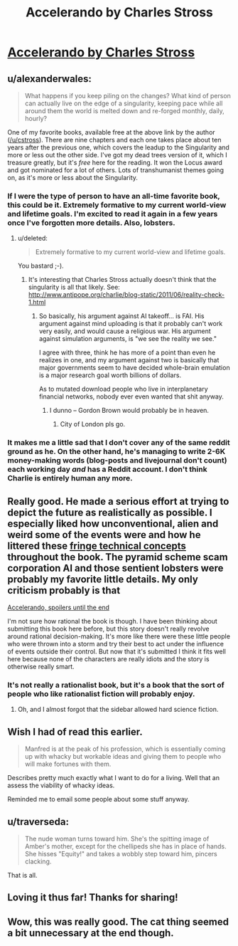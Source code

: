 #+TITLE: Accelerando by Charles Stross

* [[http://www.antipope.org/charlie/blog-static/fiction/accelerando/accelerando-intro.html][Accelerando by Charles Stross]]
:PROPERTIES:
:Author: alexanderwales
:Score: 18
:DateUnix: 1389729952.0
:DateShort: 2014-Jan-14
:END:

** u/alexanderwales:
#+begin_quote
  What happens if you keep piling on the changes? What kind of person can actually live on the edge of a singularity, keeping pace while all around them the world is melted down and re-forged monthly, daily, hourly?
#+end_quote

One of my favorite books, available free at the above link by the author ([[/u/cstross]]). There are nine chapters and each one takes place about ten years after the previous one, which covers the leadup to the Singularity and more or less out the other side. I've got my dead trees version of it, which I treasure greatly, but it's /free/ here for the reading. It won the Locus award and got nominated for a lot of others. Lots of transhumanist themes going on, as it's more or less about the Singularity.
:PROPERTIES:
:Author: alexanderwales
:Score: 5
:DateUnix: 1389730093.0
:DateShort: 2014-Jan-14
:END:

*** If I were the type of person to have an all-time favorite book, this could be it. Extremely formative to my current world-view and lifetime goals. I'm excited to read it again in a few years once I've forgotten more details. Also, lobsters.
:PROPERTIES:
:Author: FreeZedrIedpiZzaPie
:Score: 3
:DateUnix: 1389740067.0
:DateShort: 2014-Jan-15
:END:

**** u/deleted:
#+begin_quote
  Extremely formative to my current world-view and lifetime goals.
#+end_quote

You bastard ;-).
:PROPERTIES:
:Score: 2
:DateUnix: 1389773805.0
:DateShort: 2014-Jan-15
:END:

***** It's interesting that Charles Stross actually doesn't think that the singularity is all that likely. See: [[http://www.antipope.org/charlie/blog-static/2011/06/reality-check-1.html]]
:PROPERTIES:
:Score: 1
:DateUnix: 1389804462.0
:DateShort: 2014-Jan-15
:END:

****** So basically, his argument against AI takeoff... is FAI. His argument against mind uploading is that it probably can't work very easily, and would cause a religious war. His argument against simulation arguments, is "we see the reality we see."

I agree with three, think he has more of a point than even he realizes in one, and my argument against two is basically that major governments seem to have decided whole-brain emulation is a major research goal worth billions of dollars.

As to mutated download people who live in interplanetary financial networks, nobody ever even wanted that shit anyway.
:PROPERTIES:
:Score: 1
:DateUnix: 1389807186.0
:DateShort: 2014-Jan-15
:END:

******* I dunno -- Gordon Brown would probably be in heaven.
:PROPERTIES:
:Author: Suitov
:Score: 1
:DateUnix: 1392396333.0
:DateShort: 2014-Feb-14
:END:

******** City of London pls go.
:PROPERTIES:
:Score: 1
:DateUnix: 1392398516.0
:DateShort: 2014-Feb-14
:END:


*** It makes me a little sad that I don't cover any of the same reddit ground as he. On the other hand, he's managing to write 2-6K money-making words (blog-posts and livejournal don't count) each working day /and/ has a Reddit account. I don't think Charlie is entirely human any more.
:PROPERTIES:
:Author: mycroftxxx42
:Score: 1
:DateUnix: 1389776873.0
:DateShort: 2014-Jan-15
:END:


** Really good. He made a serious effort at trying to depict the future as realistically as possible. I especially liked how unconventional, alien and weird some of the events were and how he littered these [[http://en.wikibooks.org/wiki/Accelerando_Technical_Companion][fringe technical concepts]] throughout the book. The pyramid scheme scam corporation AI and those sentient lobsters were probably my favorite little details. My only criticism probably is that

[[#s][Accelerando, spoilers until the end]]

I'm not sure how rational the book is though. I have been thinking about submitting this book here before, but this story doesn't really revolve around rational decision-making. It's more like there were these little people who were thrown into a storm and try their best to act under the influence of events outside their control. But now that it's submitted I think it fits well here because none of the characters are really idiots and the story is otherwise really smart.
:PROPERTIES:
:Score: 3
:DateUnix: 1389743627.0
:DateShort: 2014-Jan-15
:END:

*** It's not really a rationalist book, but it's a book that the sort of people who like rationalist fiction will probably enjoy.
:PROPERTIES:
:Author: FeepingCreature
:Score: 3
:DateUnix: 1389785530.0
:DateShort: 2014-Jan-15
:END:

**** Oh, and I almost forgot that the sidebar allowed hard science fiction.
:PROPERTIES:
:Score: 2
:DateUnix: 1389785776.0
:DateShort: 2014-Jan-15
:END:


** Wish I had of read this earlier.

#+begin_quote
  Manfred is at the peak of his profession, which is essentially coming up with whacky but workable ideas and giving them to people who will make fortunes with them.
#+end_quote

Describes pretty much exactly what I want to do for a living. Well that an assess the viability of whacky ideas.

Reminded me to email some people about some stuff anyway.
:PROPERTIES:
:Author: traverseda
:Score: 3
:DateUnix: 1389784970.0
:DateShort: 2014-Jan-15
:END:


** u/traverseda:
#+begin_quote
  The nude woman turns toward him. She's the spitting image of Amber's mother, except for the chellipeds she has in place of hands. She hisses "Equity!" and takes a wobbly step toward him, pincers clacking.
#+end_quote

That is all.
:PROPERTIES:
:Author: traverseda
:Score: 3
:DateUnix: 1389817560.0
:DateShort: 2014-Jan-15
:END:


** Loving it thus far! Thanks for sharing!
:PROPERTIES:
:Score: 2
:DateUnix: 1389754956.0
:DateShort: 2014-Jan-15
:END:


** Wow, this was really good. The cat thing seemed a bit unnecessary at the end though.
:PROPERTIES:
:Author: flame7926
:Score: 1
:DateUnix: 1390764411.0
:DateShort: 2014-Jan-26
:END:
